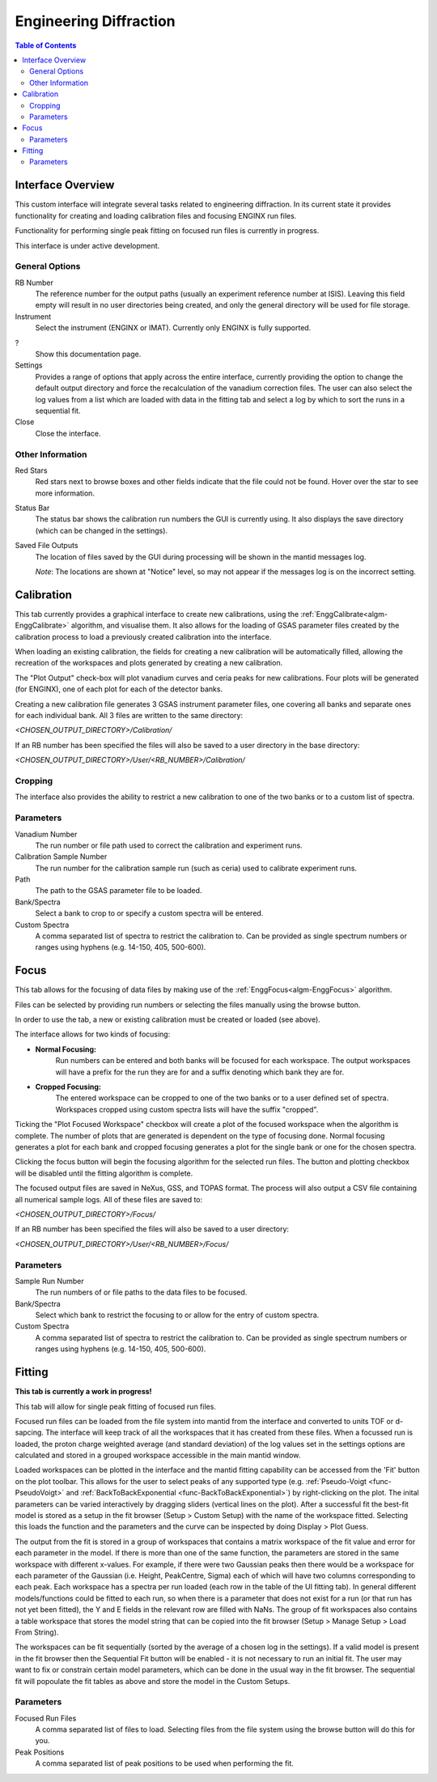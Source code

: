 .. _Engineering_Diffraction-ref:

Engineering Diffraction
=========================

.. contents:: Table of Contents
    :local:

Interface Overview
------------------

This custom interface will integrate several tasks related to engineering
diffraction. In its current state it provides functionality for creating
and loading calibration files and focusing ENGINX run files.

Functionality for performing single peak fitting on focused run files is currently in progress.

This interface is under active development.

General Options
^^^^^^^^^^^^^^^
RB Number
    The reference number for the output paths (usually an experiment reference
    number at ISIS). Leaving this field empty will result in no user directories
    being created, and only the general directory will be used for file storage.

Instrument
    Select the instrument (ENGINX or IMAT). Currently only ENGINX is fully
    supported.

?
    Show this documentation page.

Settings
    Provides a range of options that apply across the entire interface, currently
    providing the option to change the default output directory and force the
    recalculation of the vanadium correction files. The user can also select the
    log values from a list which are loaded with data in the fitting tab and select 
    a log by which to sort the runs in a sequential fit.

Close
    Close the interface.

Other Information
^^^^^^^^^^^^^^^^^

Red Stars
    Red stars next to browse boxes and other fields indicate that the file
    could not be found. Hover over the star to see more information.

Status Bar
    The status bar shows the calibration run numbers the GUI is currently using.
    It also displays the save directory (which can be changed in the settings).

Saved File Outputs
    The location of files saved by the GUI during processing will be shown in the mantid
    messages log.

    *Note*: The locations are shown at "Notice" level, so may not appear if the messages log
    is on the incorrect setting.

.. _ui engineering calibration:

Calibration
-----------

This tab currently provides a graphical interface to create new calibrations, using the
:ref:`EnggCalibrate<algm-EnggCalibrate>` algorithm, and visualise them.
It also allows for the loading of GSAS parameter files created by the calibration process
to load a previously created calibration into the interface.

When loading an existing calibration, the fields for creating a new calibration will be
automatically filled, allowing the recreation of the workspaces and plots generated by
creating a new calibration.

The "Plot Output" check-box will plot vanadium curves and ceria peaks for new calibrations.
Four plots will be generated (for ENGINX), one of each plot for each of the detector banks.

Creating a new calibration file generates 3 GSAS instrument parameter files,
one covering all banks and separate ones for each individual bank. All 3 files are written
to the same directory:

`<CHOSEN_OUTPUT_DIRECTORY>/Calibration/`

If an RB number has been specified the files will also be saved to a user directory
in the base directory:

`<CHOSEN_OUTPUT_DIRECTORY>/User/<RB_NUMBER>/Calibration/`

Cropping
^^^^^^^^

The interface also provides the ability to restrict a new calibration to one of the two banks
or to a custom list of spectra.

Parameters
^^^^^^^^^^

Vanadium Number
    The run number or file path used to correct the calibration and experiment runs.

Calibration Sample Number
    The run number for the calibration sample run (such as ceria) used to calibrate
    experiment runs.

Path
    The path to the GSAS parameter file to be loaded.

Bank/Spectra
    Select a bank to crop to or specify a custom spectra will be entered.

Custom Spectra
    A comma separated list of spectra to restrict the calibration to. Can be provided as single spectrum numbers
    or ranges using hyphens (e.g. 14-150, 405, 500-600).

Focus
-----

This tab allows for the focusing of data files by making use of the :ref:`EnggFocus<algm-EnggFocus>` algorithm.

Files can be selected by providing run numbers or selecting the files manually using the browse button.

In order to use the tab, a new or existing calibration must be created or loaded (see above).

The interface allows for two kinds of focusing:

- **Normal Focusing:**
    Run numbers can be entered and both banks will be focused for each workspace.
    The output workspaces will have a prefix for the run they are for and a suffix denoting which bank they are for.

- **Cropped Focusing:**
    The entered workspace can be cropped to one of the two banks or to a user defined set of spectra.
    Workspaces cropped using custom spectra lists will have the suffix "cropped".

Ticking the "Plot Focused Workspace" checkbox will create a plot of the focused workspace when the algorithm is
complete. The number of plots that are generated is dependent on the type of focusing done. Normal focusing generates
a plot for each bank and cropped focusing generates a plot for the single bank or one for the chosen spectra.

Clicking the focus button will begin the focusing algorithm for the selected run files. The button and plotting checkbox
will be disabled until the fitting algorithm is complete.

The focused output files are saved in NeXus, GSS, and TOPAS format. The process will also output a CSV file containing
all numerical sample logs. All of these files are saved to:

`<CHOSEN_OUTPUT_DIRECTORY>/Focus/`

If an RB number has been specified the files will also be saved to a user directory:

`<CHOSEN_OUTPUT_DIRECTORY>/User/<RB_NUMBER>/Focus/`

Parameters
^^^^^^^^^^

Sample Run Number
    The run numbers of or file paths to the data files to be focused.
    
Bank/Spectra
    Select which bank to restrict the focusing to or allow for the entry of custom spectra. 

Custom Spectra
    A comma separated list of spectra to restrict the calibration to. Can be provided as single spectrum numbers
    or ranges using hyphens (e.g. 14-150, 405, 500-600).

Fitting
-------

**This tab is currently a work in progress!**

This tab will allow for single peak fitting of focused run files.

Focused run files can be loaded from the file system into mantid from the interface and converted to units TOF or d-sapcing. The interface will keep track of all the
workspaces that it has created from these files. When a focussed run is loaded, the proton charge weighted average (and standard deviation) of the log values set in the 
settings options are calculated and stored in a grouped workspace accessible in the main mantid window.

Loaded workspaces can be plotted in the interface and the mantid fitting capability can be accessed from the 'Fit' button on the plot toolbar.
This allows for the user to select peaks of any supported type (e.g. :ref:`Pseudo-Voigt <func-PseudoVoigt>` and
:ref:`BackToBackExponential <func-BackToBackExponential>`) by right-clicking on the plot. The inital parameters can be varied interactively by dragging sliders (vertical lines on the plot).
After a successful fit the best-fit model is stored as a setup in the fit browser (Setup > Custom Setup) with the name of the workspace fitted. 
Selecting this loads the function and the parameters and the curve can be inspected by doing Display > Plot Guess.

The output from the fit is stored in a group of workspaces that contains a matrix workspace of the fit value and error for each parameter in the model. If there is more than one of the same function, the parameters are stored in the same workspace with different x-values. For example, if there were two Gaussian peaks then there would be a workspace for each parameter of the Gaussian (i.e. Height, PeakCentre, Sigma) each of which will have two columns corresponding to each peak. Each workspace has a spectra per run loaded (each row in the table of the UI fitting tab). In general different models/functions could be fitted to each run, so when there is a parameter that does not exist for a run (or that run has not yet been fitted), the Y and E fields in the relevant row are filled with NaNs. The group of fit workspaces also contains a table workspace that stores the model string that can be copied into the fit browser (Setup > Manage Setup > Load From String).

The workspaces can be fit sequentially (sorted by the average of a chosen log in the settings). If a valid model is present in the fit browser then the Sequential Fit button will be enabled - it is not necessary to run an initial fit. The user may want to fix or constrain certain model parameters, which can be done in the usual way in the fit browser. The sequential fit will popoulate the fit tables as above and store the model in the Custom Setups.

Parameters
^^^^^^^^^^

Focused Run Files
    A comma separated list of files to load. Selecting files from the file system using the browse button will do this
    for you.

Peak Positions
    A comma separated list of peak positions to be used when performing the fit.

.. categories:: Interfaces Diffraction
